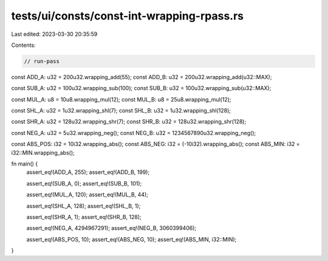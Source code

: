 tests/ui/consts/const-int-wrapping-rpass.rs
===========================================

Last edited: 2023-03-30 20:35:59

Contents:

.. code-block:: rs

    // run-pass

const ADD_A: u32 = 200u32.wrapping_add(55);
const ADD_B: u32 = 200u32.wrapping_add(u32::MAX);

const SUB_A: u32 = 100u32.wrapping_sub(100);
const SUB_B: u32 = 100u32.wrapping_sub(u32::MAX);

const MUL_A: u8 = 10u8.wrapping_mul(12);
const MUL_B: u8 = 25u8.wrapping_mul(12);

const SHL_A: u32 = 1u32.wrapping_shl(7);
const SHL_B: u32 = 1u32.wrapping_shl(128);

const SHR_A: u32 = 128u32.wrapping_shr(7);
const SHR_B: u32 = 128u32.wrapping_shr(128);

const NEG_A: u32 = 5u32.wrapping_neg();
const NEG_B: u32 = 1234567890u32.wrapping_neg();

const ABS_POS: i32 = 10i32.wrapping_abs();
const ABS_NEG: i32 = (-10i32).wrapping_abs();
const ABS_MIN: i32 = i32::MIN.wrapping_abs();

fn main() {
    assert_eq!(ADD_A, 255);
    assert_eq!(ADD_B, 199);

    assert_eq!(SUB_A, 0);
    assert_eq!(SUB_B, 101);

    assert_eq!(MUL_A, 120);
    assert_eq!(MUL_B, 44);

    assert_eq!(SHL_A, 128);
    assert_eq!(SHL_B, 1);

    assert_eq!(SHR_A, 1);
    assert_eq!(SHR_B, 128);

    assert_eq!(NEG_A, 4294967291);
    assert_eq!(NEG_B, 3060399406);

    assert_eq!(ABS_POS, 10);
    assert_eq!(ABS_NEG, 10);
    assert_eq!(ABS_MIN, i32::MIN);
}


